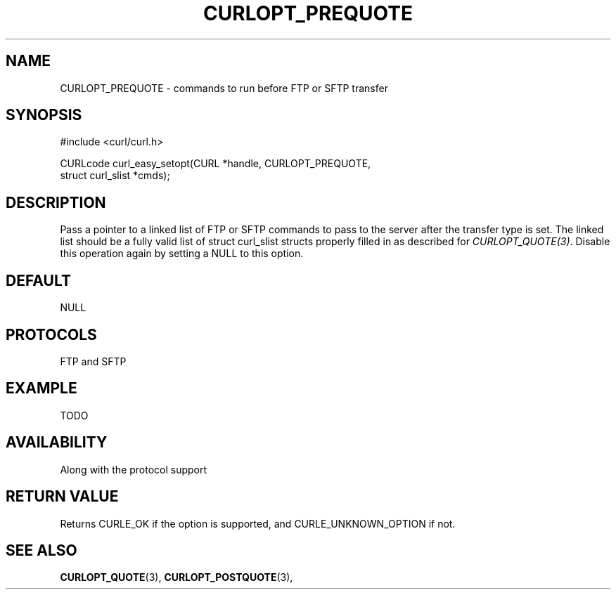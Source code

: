 .\" **************************************************************************
.\" *                                  _   _ ____  _
.\" *  Project                     ___| | | |  _ \| |
.\" *                             / __| | | | |_) | |
.\" *                            | (__| |_| |  _ <| |___
.\" *                             \___|\___/|_| \_\_____|
.\" *
.\" * Copyright (C) 1998 - 2014, Daniel Stenberg, <daniel@haxx.se>, et al.
.\" *
.\" * This software is licensed as described in the file COPYING, which
.\" * you should have received as part of this distribution. The terms
.\" * are also available at https://curl.haxx.se/docs/copyright.html.
.\" *
.\" * You may opt to use, copy, modify, merge, publish, distribute and/or sell
.\" * copies of the Software, and permit persons to whom the Software is
.\" * furnished to do so, under the terms of the COPYING file.
.\" *
.\" * This software is distributed on an "AS IS" basis, WITHOUT WARRANTY OF ANY
.\" * KIND, either express or implied.
.\" *
.\" **************************************************************************
.\"
.TH CURLOPT_PREQUOTE 3 "December 21, 2016" "libcurl 7.54.0" "curl_easy_setopt options"

.SH NAME
CURLOPT_PREQUOTE \- commands to run before FTP or SFTP transfer
.SH SYNOPSIS
#include <curl/curl.h>

CURLcode curl_easy_setopt(CURL *handle, CURLOPT_PREQUOTE,
                          struct curl_slist *cmds);
.SH DESCRIPTION
Pass a pointer to a linked list of FTP or SFTP commands to pass to the server
after the transfer type is set. The linked list should be a fully valid list
of struct curl_slist structs properly filled in as described for
\fICURLOPT_QUOTE(3)\fP. Disable this operation again by setting a NULL to this
option.
.SH DEFAULT
NULL
.SH PROTOCOLS
FTP and SFTP
.SH EXAMPLE
TODO
.SH AVAILABILITY
Along with the protocol support
.SH RETURN VALUE
Returns CURLE_OK if the option is supported, and CURLE_UNKNOWN_OPTION if not.
.SH "SEE ALSO"
.BR CURLOPT_QUOTE "(3), " CURLOPT_POSTQUOTE "(3), "
